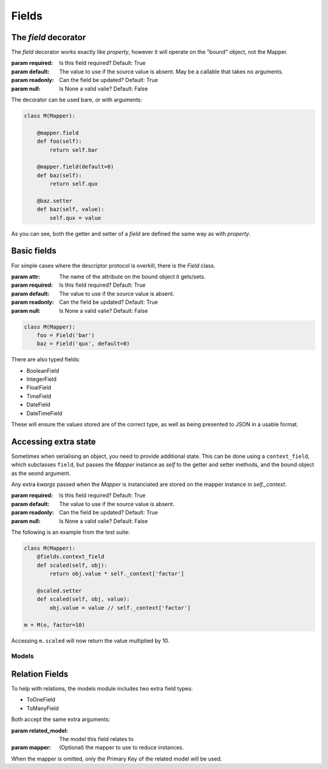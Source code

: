 ======
Fields
======

The `field` decorator
---------------------

The `field` decorator works exactly like `property`, however it will operate on
the "bound" object, not the Mapper.

.. class:: field()

   :param required: Is this field required? Default: True
   :param default: The value to use if the source value is absent. May be a
                   callable that takes no arguments.
   :param readonly: Can the field be updated? Default: True
   :param null: Is None a valid valie? Default: False

The decorator can be used bare, or with arguments:

.. code-block:: python

    class M(Mapper):

        @mapper.field
        def foo(self):
            return self.bar

        @mapper.field(default=0)
        def baz(self):
            return self.qux

        @baz.setter
        def baz(self, value):
            self.qux = value

As you can see, both the getter and setter of a `field` are defined the same
way as with `property`.

Basic fields
------------

For simple cases where the descriptor protocol is overkill, there is the
`Field` class.

.. class:: Field(...)

   :param attr: The name of the attribute on the bound object it gets/sets.
   :param required: Is this field required? Default: True
   :param default: The value to use if the source value is absent.
   :param readonly: Can the field be updated? Default: True
   :param null: Is None a valid valie? Default: False

.. code-block:: python

    class M(Mapper):
        foo = Field('bar')
        baz = Field('qux', default=0)

There are also typed fields:

- BooleanField
- IntegerField
- FloatField
- TimeField
- DateField
- DateTimeField

These will ensure the values stored are of the correct type, as well as being
presented to JSON in a usable format.

Accessing extra state
---------------------

Sometimes when serialising an object, you need to provide additional state.
This can be done using a ``context_field``, which subclasses ``field``, but
passes the `Mapper` instance as `self` to the getter and setter methods, and
the bound object as the seond argument.

Any extra `kwargs` passed when the `Mapper` is instanciated are stored on the
mapper instance in `self._context`.

.. class:: context_field()

   :param required: Is this field required? Default: True
   :param default: The value to use if the source value is absent.
   :param readonly: Can the field be updated? Default: True
   :param null: Is None a valid valie? Default: False

The following is an example from the test suite:

.. code-block:: python

   class M(Mapper):
       @fields.context_field
       def scaled(self, obj):
           return obj.value * self._context['factor']

       @scaled.setter
       def scaled(self, obj, value):
           obj.value = value // self._context['factor']

   m = M(o, factor=10)

Accessing ``m.scaled`` will now return the value multiplied by 10.

------
Models
------

Relation Fields
---------------

To help with relations, the models module includes two extra field types:

- ToOneField
- ToManyField

Both accept the same extra arguments:

.. class:: RelatedField()

   :param related_model: The model this field relates to
   :param mapper: (Optional) the mapper to use to reduce instances.

When the mapper is omitted, only the Primary Key of the related model will be
used.

